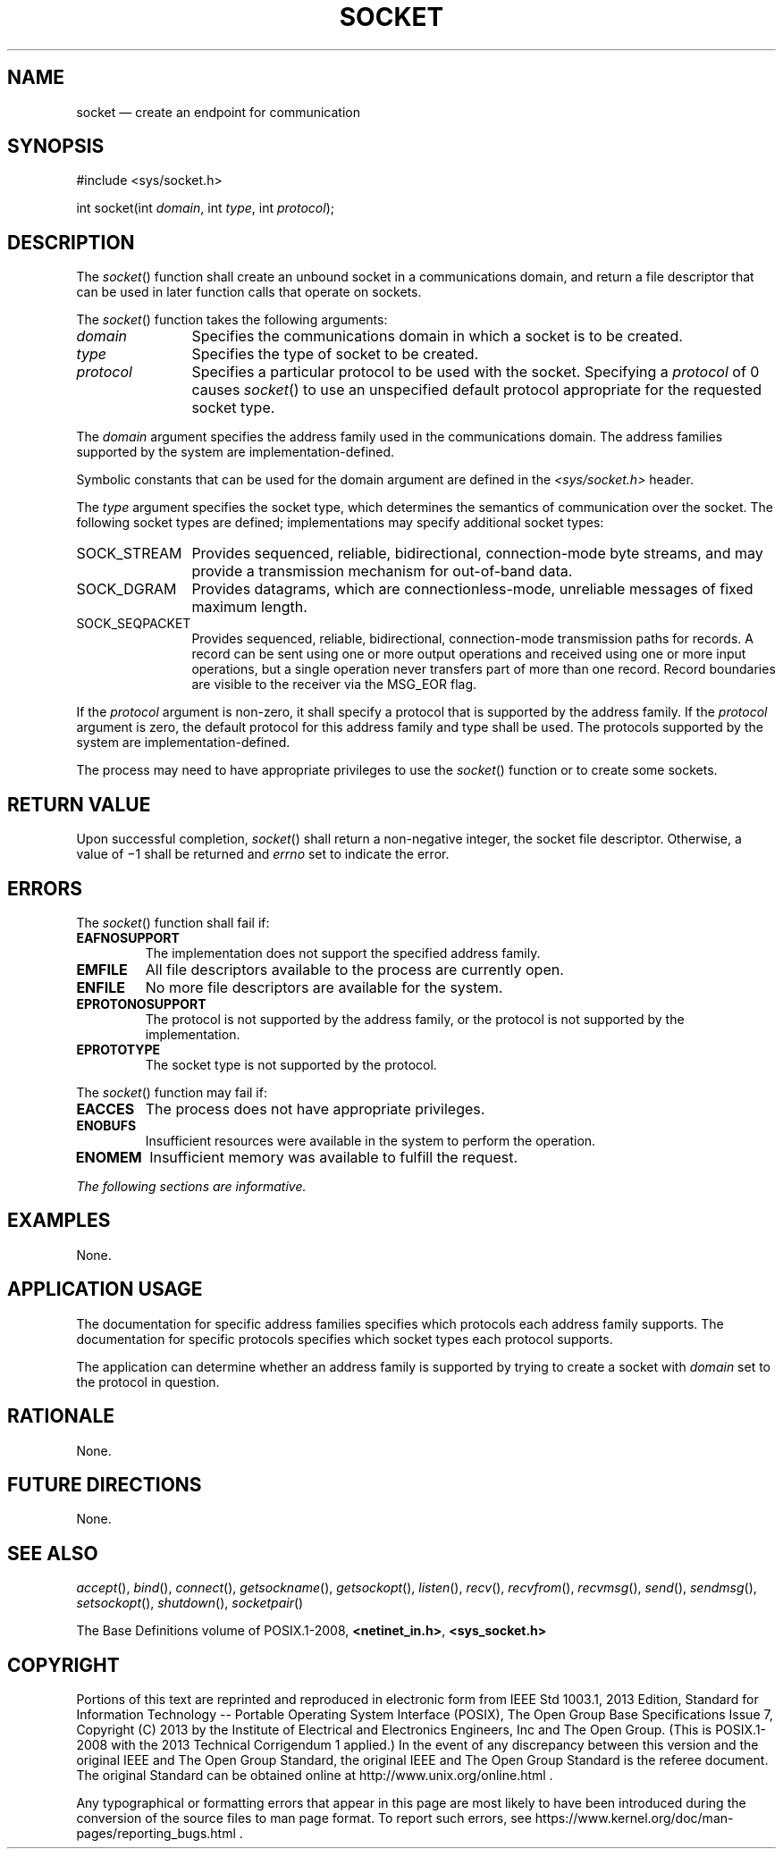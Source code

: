 '\" et
.TH SOCKET "3" 2013 "IEEE/The Open Group" "POSIX Programmer's Manual"

.SH NAME
socket
\(em create an endpoint for communication
.SH SYNOPSIS
.LP
.nf
#include <sys/socket.h>
.P
int socket(int \fIdomain\fP, int \fItype\fP, int \fIprotocol\fP);
.fi
.SH DESCRIPTION
The
\fIsocket\fR()
function shall create an unbound socket in a communications domain, and
return a file descriptor that can be used in later function calls that
operate on sockets.
.P
The
\fIsocket\fR()
function takes the following arguments:
.IP "\fIdomain\fR" 12
Specifies the communications domain in which a socket is to be
created.
.IP "\fItype\fR" 12
Specifies the type of socket to be created.
.IP "\fIprotocol\fR" 12
Specifies a particular protocol to be used with the socket. Specifying
a
.IR protocol
of 0 causes
\fIsocket\fR()
to use an unspecified default protocol appropriate for the requested
socket type.
.P
The
.IR domain
argument specifies the address family used in the communications
domain. The address families supported by the system are
implementation-defined.
.P
Symbolic constants that can be used for the domain argument are defined
in the
.IR <sys/socket.h> 
header.
.P
The
.IR type
argument specifies the socket type, which determines the semantics of
communication over the socket. The following socket types are defined;
implementations may specify additional socket types:
.IP SOCK_STREAM 12
Provides sequenced, reliable, bidirectional, connection-mode byte
streams, and may provide a transmission mechanism for out-of-band
data.
.IP SOCK_DGRAM 12
Provides datagrams, which are connectionless-mode, unreliable messages
of fixed maximum length.
.IP SOCK_SEQPACKET 12
.br
Provides sequenced, reliable, bidirectional, connection-mode
transmission paths for records. A record can be sent using one or more
output operations and received using one or more input operations, but
a single operation never transfers part of more than one record. Record
boundaries are visible to the receiver via the MSG_EOR flag.
.P
If the
.IR protocol
argument is non-zero, it shall specify a protocol that is supported by
the address family. If the
.IR protocol
argument is zero, the default protocol for this address family and type
shall be used. The protocols supported by the system are
implementation-defined.
.P
The process may need to have appropriate privileges to use the
\fIsocket\fR()
function or to create some sockets.
.SH "RETURN VALUE"
Upon successful completion,
\fIsocket\fR()
shall return a non-negative integer, the socket file descriptor.
Otherwise, a value of \(mi1 shall be returned and
.IR errno
set to indicate the error.
.br
.SH ERRORS
The
\fIsocket\fR()
function shall fail if:
.TP
.BR EAFNOSUPPORT
.br
The implementation does not support the specified address family.
.TP
.BR EMFILE
All file descriptors available to the process are currently open.
.TP
.BR ENFILE
No more file descriptors are available for the system.
.TP
.BR EPROTONOSUPPORT
.br
The protocol is not supported by the address family, or the protocol is
not supported by the implementation.
.TP
.BR EPROTOTYPE
The socket type is not supported by the protocol.
.P
The
\fIsocket\fR()
function may fail if:
.TP
.BR EACCES
The process does not have appropriate privileges.
.TP
.BR ENOBUFS
Insufficient resources were available in the system to perform the
operation.
.TP
.BR ENOMEM
Insufficient memory was available to fulfill the request.
.LP
.IR "The following sections are informative."
.SH "EXAMPLES"
None.
.SH "APPLICATION USAGE"
The documentation for specific address families specifies which
protocols each address family supports. The documentation for specific
protocols specifies which socket types each protocol supports.
.P
The application can determine whether an address family is supported by
trying to create a socket with
.IR domain
set to the protocol in question.
.SH "RATIONALE"
None.
.SH "FUTURE DIRECTIONS"
None.
.SH "SEE ALSO"
.IR "\fIaccept\fR\^(\|)",
.IR "\fIbind\fR\^(\|)",
.IR "\fIconnect\fR\^(\|)",
.IR "\fIgetsockname\fR\^(\|)",
.IR "\fIgetsockopt\fR\^(\|)",
.IR "\fIlisten\fR\^(\|)",
.IR "\fIrecv\fR\^(\|)",
.IR "\fIrecvfrom\fR\^(\|)",
.IR "\fIrecvmsg\fR\^(\|)",
.IR "\fIsend\fR\^(\|)",
.IR "\fIsendmsg\fR\^(\|)",
.IR "\fIsetsockopt\fR\^(\|)",
.IR "\fIshutdown\fR\^(\|)",
.IR "\fIsocketpair\fR\^(\|)"
.P
The Base Definitions volume of POSIX.1\(hy2008,
.IR "\fB<netinet_in.h>\fP",
.IR "\fB<sys_socket.h>\fP"
.SH COPYRIGHT
Portions of this text are reprinted and reproduced in electronic form
from IEEE Std 1003.1, 2013 Edition, Standard for Information Technology
-- Portable Operating System Interface (POSIX), The Open Group Base
Specifications Issue 7, Copyright (C) 2013 by the Institute of
Electrical and Electronics Engineers, Inc and The Open Group.
(This is POSIX.1-2008 with the 2013 Technical Corrigendum 1 applied.) In the
event of any discrepancy between this version and the original IEEE and
The Open Group Standard, the original IEEE and The Open Group Standard
is the referee document. The original Standard can be obtained online at
http://www.unix.org/online.html .

Any typographical or formatting errors that appear
in this page are most likely
to have been introduced during the conversion of the source files to
man page format. To report such errors, see
https://www.kernel.org/doc/man-pages/reporting_bugs.html .
